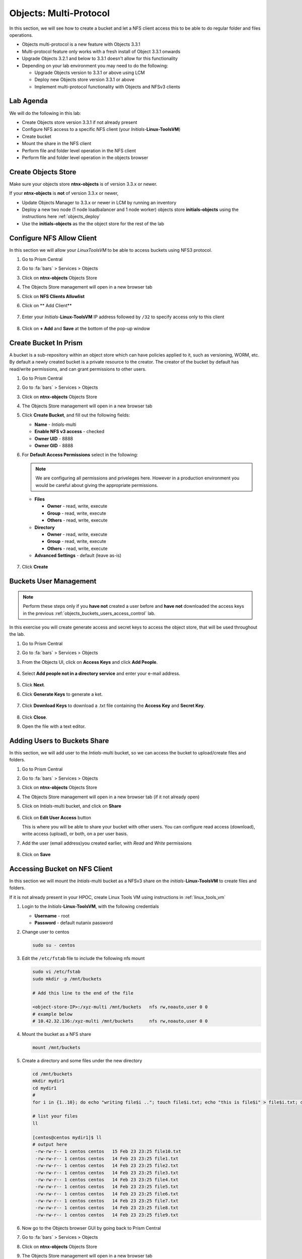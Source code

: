 .. _objects_multiprotocol:

------------------------
Objects: Multi-Protocol
------------------------

In this section, we will see how to create a bucket and let a NFS client access this to be able to do regular folder and files operations.

- Objects multi-protocol is a new feature with Objects 3.3.1
- Multi-protocol feature only works with a fresh install of Object 3.3.1 onwards
- Upgrade Objects 3.2.1 and below to 3.3.1 doesn't allow for this functionality
- Depending on your lab environment you may need to do the following:
  
  - Upgrade Objects version to 3.3.1 or above using LCM
  - Deploy new Objects store version 3.3.1 or above  
  - Implement multi-protocol functionality with Objects and NFSv3 clients 


Lab Agenda
++++++++++

We will do the following in this lab:

- Create Objects store version 3.3.1 if not already present
- Configure NFS access to a specific NFS client (your *Initials*-**Linux-ToolsVM**)
- Create bucket
- Mount the share in the NFS client
- Perform file and folder level operation in the NFS client 
- Perform file and folder level operation in the objects browser

Create Objects Store 
++++++++++++++++++++

Make sure your objects store **ntnx-objects** is of version 3.3.x or newer.

If your **ntnx-objects** is **not** of version 3.3.x or newer,

- Update Objects Manager to 3.3.x or newer in LCM by running an inventory
- Deploy a new two node (1 node loadbalancer and 1 node worker) objects store **initials-objects** using the instructions here :ref:`objects_deploy`
- Use the **initials-objects** as the the object store for the rest of the lab

Configure NFS Allow Client 
++++++++++++++++++++++++++

In this section we will allow your *LinuxToolsVM* to be able to access buckets using NFS3 protocol.

#. Go to Prism Central

#. Go to :fa:`bars` > Services > Objects 

#. Click on **ntnx-objects** Objects Store

#. The Objects Store management will open in a new browser tab 

#. Click on **NFS Clients Allowlist**

#. Click on ** Add Client**

   .. figure:: images/objects_nfs_allow.png

#. Enter your *Initials*-**Linux-ToolsVM** IP address followed by ``/32`` to specify access only to this client 

   .. figure:: images/objects_nfs_client.png

#. Click on **+ Add** and **Save** at the bottom of the pop-up window

Create Bucket In Prism
+++++++++++++++++++++++

A bucket is a sub-repository within an object store which can have policies applied to it, such as versioning, WORM, etc. By default a newly created bucket is a private resource to the creator. The creator of the bucket by default has read/write permissions, and can grant permissions to other users.

#. Go to Prism Central

#. Go to :fa:`bars` > Services > Objects 

#. Click on **ntnx-objects** Objects Store

#. The Objects Store management will open in a new browser tab 

#. Click **Create Bucket**, and fill out the following fields:

   - **Name**  - *Intials*-multi
   - **Enable NFS v3 access**  - checked
   - **Owner UID** - 8888
   - **Owner GID** - 8888

#. For **Default Access Permissions** select in the following: 

   .. note:: 

     We are configuring all permissions and priveleges here. However in a production environment you would be careful about giving the appropriate permissions. 

   - **Files**

     - **Owner** - read, write, execute
     - **Group** - read, write, execute
     - **Others** - read, write, execute

   - **Directory**

     - **Owner** - read, write, execute
     - **Group** - read, write, execute
     - **Others** - read, write, execute
   
   - **Advanced Settings** - default (leave as-is)

   .. figure:: images/objects_multi_bucket.png

#. Click **Create**

Buckets User Management
+++++++++++++++++++++++

.. note::

  Perform these steps only if you **have not** created a user before and **have not** downloaded the access keys in the previous :ref:`objects_buckets_users_access_control` lab.

In this exercise you will create generate access and secret keys to access the object store, that will be used throughout the lab.

#. Go to Prism Central

#. Go to :fa:`bars` > Services > Objects 

#. From the Objects UI, click on **Access Keys** and click **Add People**.

   .. figure:: images/objects_add_people.png

#. Select **Add people not in a directory service** and enter your e-mail address.

   .. figure:: images/objects_add_people_02.png

#. Click **Next**.

#. Click **Generate Keys** to generate a ket.

   .. figure:: images/objects_add_people_04.png

#. Click **Download Keys** to download a .txt file containing the **Access Key** and **Secret Key**.

   .. figure:: images/buckets_add_people3.png

#. Click **Close**.

#. Open the file with a text editor.

   .. figure:: images/buckets_csv_file.png


.. _buckets_sharing:

Adding Users to Buckets Share
+++++++++++++++++++++++++++++

In this section, we will add user to the *Intials*-multi bucket, so we can access the bucket to upload/create files and folders.

#. Go to Prism Central

#. Go to :fa:`bars` > Services > Objects 

#. Click on **ntnx-objects** Objects Store

#. The Objects Store management will open in a new browser tab (if it not already open)

#. Click on *Intials*-multi bucket, and click on **Share** 

   .. figure:: images/buckets_share_option.png

#. Click on **Edit User Access** button

   This is where you will be able to share your bucket with other users. You can configure read access (download), write access (upload), or both, on a per user basis.

#. Add the user (email address)you created earlier, with *Read* and *Write* permissions

   .. figure:: images/buckets_share.png

#. Click on **Save**

Accessing Bucket on NFS Client
++++++++++++++++++++++++++++++

In this section we will mount the *Intials*-multi bucket as a NFSv3 share on the *initials*-**Linux-ToolsVM** to create files and folders.

If it is not already present in your HPOC, create Linux Tools VM using instructions in :ref:`linux_tools_vm`

#. Login to the *Initials*-**Linux-ToolsVM**, with the following credentials

   - **Username** - root
   - **Password** - default nutanix password

#. Change user to centos 
 
   .. code-block:: bash
    
    sudo su - centos

#. Edit the ``/etc/fstab`` file to include the following nfs mount

   .. code-block:: bash
    
    sudo vi /etc/fstab
    sudo mkdir -p /mnt/buckets

    # Add this line to the end of the file
    
    <object-store-IP>:/xyz-multi /mnt/buckets	nfs rw,noauto,user 0 0
    # example below
    # 10.42.32.136:/xyz-multi /mnt/buckets	nfs rw,noauto,user 0 0

#. Mount the bucket as a NFS share

   .. code-block:: bash
   
     mount /mnt/buckets

#. Create a directory and some files under the new directory
  
   .. code-block:: bash

     cd /mnt/buckets
     mkdir mydir1
     cd mydir1
     #
     for i in {1..10}; do echo "writing file$i .."; touch file$i.txt; echo "this is file$i" > file$i.txt; done
     
     # list your files
     ll

     [centos@centos mydir1]$ ll
     # output here
      -rw-rw-r-- 1 centos centos   15 Feb 23 23:25 file10.txt
      -rw-rw-r-- 1 centos centos   14 Feb 23 23:25 file1.txt
      -rw-rw-r-- 1 centos centos   14 Feb 23 23:25 file2.txt
      -rw-rw-r-- 1 centos centos   14 Feb 23 23:25 file3.txt
      -rw-rw-r-- 1 centos centos   14 Feb 23 23:25 file4.txt
      -rw-rw-r-- 1 centos centos   14 Feb 23 23:25 file5.txt
      -rw-rw-r-- 1 centos centos   14 Feb 23 23:25 file6.txt
      -rw-rw-r-- 1 centos centos   14 Feb 23 23:25 file7.txt
      -rw-rw-r-- 1 centos centos   14 Feb 23 23:25 file8.txt
      -rw-rw-r-- 1 centos centos   14 Feb 23 23:25 file9.txt
 
#. Now go to the Objects browser GUI by going back to Prism Central

#. Go to :fa:`bars` > Services > Objects 

#. Click on **ntnx-objects** Objects Store

#. The Objects Store management will open in a new browser tab 

#. Click on *Intials*-multi bucket and **Launch Objects Browser**

   This will open in a new browser tab

   .. figure:: images/objects_browser_multi_bucket.png

#. Provide the access key and secret key you downloaded before in the :ref:`buckets_sharing` section
  
   .. figure:: images/objects_browser_login.png

#. Click on **Login**

#. Check if your files are present in the *Intials*-multi bucket

   .. figure:: images/objects_list_multi_bucket.png

   .. note::

    Although you see directories, these are mere objects. It is a mere representation of a folder like structure in Objects Browser. 

#. Download one of the files, by selecting the file and selecting Download from the drop down menu.

   .. figure:: images/objects_download_file.png

#. Verify the contents of the file 
   
   .. figure:: images/file1_content.png

#. Now create a new directory through Object Browser by clicking on **+ New Folder** and entering the name **mysubdir1** 

#. Click on **Create**

   .. figure:: images/objects_browser_subdir1.png

#. Return to your *Initials*-**Linux-ToolsVM** and list the share to see if newly created subdir1 is present
   
   .. code-block:: bash

      [centos@centos mydir]$ ll
      -rw-rw-r-- 1 centos centos   15 Feb 23 23:25 file10.txt
      -rw-rw-r-- 1 centos centos   14 Feb 23 23:25 file1.txt
      -rw-rw-r-- 1 centos centos   14 Feb 23 23:25 file2.txt
      -rw-rw-r-- 1 centos centos   14 Feb 23 23:25 file3.txt
      -rw-rw-r-- 1 centos centos   14 Feb 23 23:25 file4.txt
      -rw-rw-r-- 1 centos centos   14 Feb 23 23:25 file5.txt
      -rw-rw-r-- 1 centos centos   14 Feb 23 23:25 file6.txt
      -rw-rw-r-- 1 centos centos   14 Feb 23 23:25 file7.txt
      -rw-rw-r-- 1 centos centos   14 Feb 23 23:25 file8.txt
      -rw-rw-r-- 1 centos centos   14 Feb 23 23:25 file9.txt
      drwxrwxrwx 2   8888   8888 4096 Feb 23 23:01 mysubdir1  # << this is the sub directory you created in Objects Browser
      
      # Note the the UID and GID for the directory created from Objects Browser side
      
#. Add a few more folders and files from the Objects browser side and check if it shows on the NFS client side.

You have successfully completed this lab and tested multi-protocol access to a bucket. 

Takeaways
+++++++++

- Objects 3.3.x onwards allows multi-protocol access for objects 
- This is recommended for read-heavy workloads with sequential accesses, E.g. Backup targets, log archives, large media files, etc. Access cannot be enabled or disabled once the bucket is created.
- Administrators can easliy switch between access patterns (s3 or NFSv3) to suit their requirements with managing objects